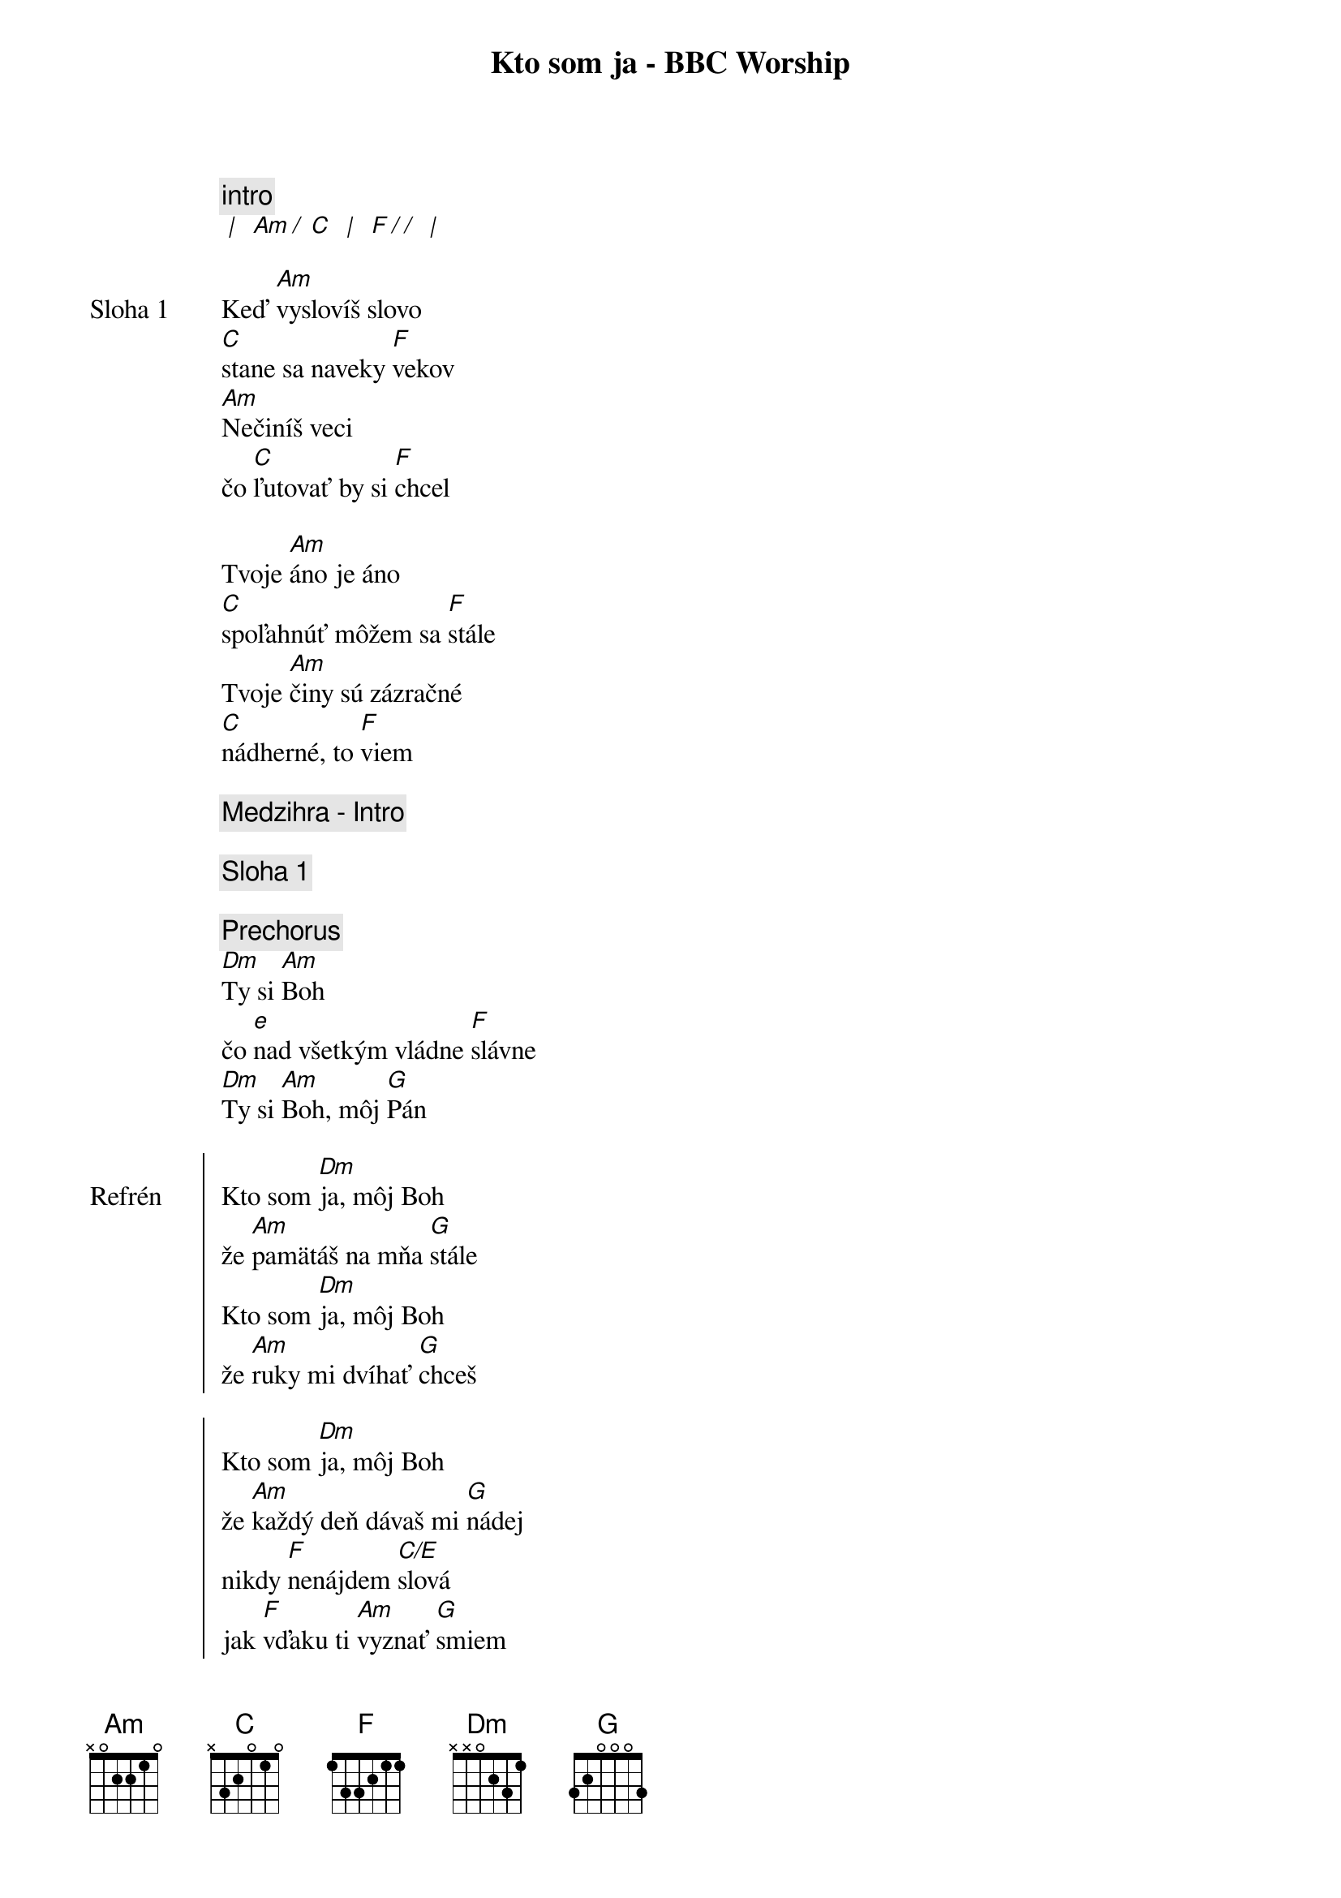 {title: Kto som ja - BBC Worship}

{comment: intro}
[* | ] [Am][*/ ][C] [* | ] [F][*/ /] [* | ]

{sov: Sloha 1}
Keď [Am]vyslovíš slovo
[C]stane sa naveky [F]vekov
[Am]Nečiníš veci
čo [C]ľutovať by si [F]chcel

Tvoje [Am]áno je áno
[C]spoľahnúť môžem sa [F]stále
Tvoje [Am]činy sú zázračné
[C]nádherné, to [F]viem
{eov}

{comment: Medzihra - Intro}

{comment: Sloha 1}

{comment: Prechorus}
[Dm]Ty si [Am]Boh
čo [e]nad všetkým vládne [F]slávne
[Dm]Ty si [Am]Boh, môj [G]Pán

{soc: Refrén}
Kto som [Dm]ja, môj Boh
že [Am]pamätáš na mňa [G]stále
Kto som [Dm]ja, môj Boh
že [Am]ruky mi dvíhať [G]chceš

Kto som [Dm]ja, môj Boh
že [Am]každý deň dávaš mi [G]nádej
nikdy [F]nenájdem [C/E]slová
jak [F]vďaku ti [Am]vyznať [G]smiem
{eoc}

{comment: Sloha 1}

{comment: Prechorus}

{comment: Refrén}

{sob: Bridge 2x}
[F]Ďaku[G]jem
že [Am]pred tebou môžem tu stáť
[F]Ďaku[G]jem
že [Am]Otcom ťa smiem nazývať

[F]Ďaku[G]jem
že [Am]pred tebou môžem tu stáť
[F]Ďaku[G]jem, chcem vyzná[Am]vať
{eob}

{comment: Refrén}

{comment: outro}